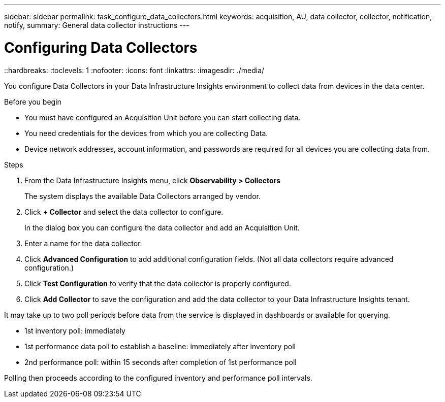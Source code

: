 ---
sidebar: sidebar
permalink: task_configure_data_collectors.html
keywords: acquisition, AU, data collector, collector, notification, notify, 
summary: General data collector instructions
---

= Configuring Data Collectors
::hardbreaks:
:toclevels: 1
:nofooter:
:icons: font
:linkattrs:
:imagesdir: ./media/

[.lead]
You configure Data Collectors in your Data Infrastructure Insights environment to collect data from devices in the data center.

.Before you begin
* You must have configured an Acquisition Unit before you can start collecting data.
* You need credentials for the devices from which you are collecting Data.
* Device network addresses, account information, and passwords are required for all devices you are collecting data from.

.Steps
. From the Data Infrastructure Insights menu, click *Observability > Collectors*
+

The system displays the available Data Collectors arranged by vendor.
. Click *+ Collector* and select the data collector to configure.

+
In the dialog box you can configure the data collector and add an Acquisition Unit.
. Enter a name for the data collector.
+


. Click *Advanced Configuration* to add additional configuration fields. (Not all data collectors require advanced configuration.)
. Click *Test Configuration* to verify that the data collector is properly configured.
. Click *Add Collector* to save the configuration and add the data collector to your Data Infrastructure Insights tenant.

It may take up to two poll periods before data from the service is displayed in dashboards or available for querying.


* 1st inventory poll: immediately 
* 1st performance data poll to establish a baseline: immediately after inventory poll
* 2nd performance poll: within 15 seconds after completion of 1st performance poll

Polling then proceeds according to the configured inventory and performance poll intervals.
